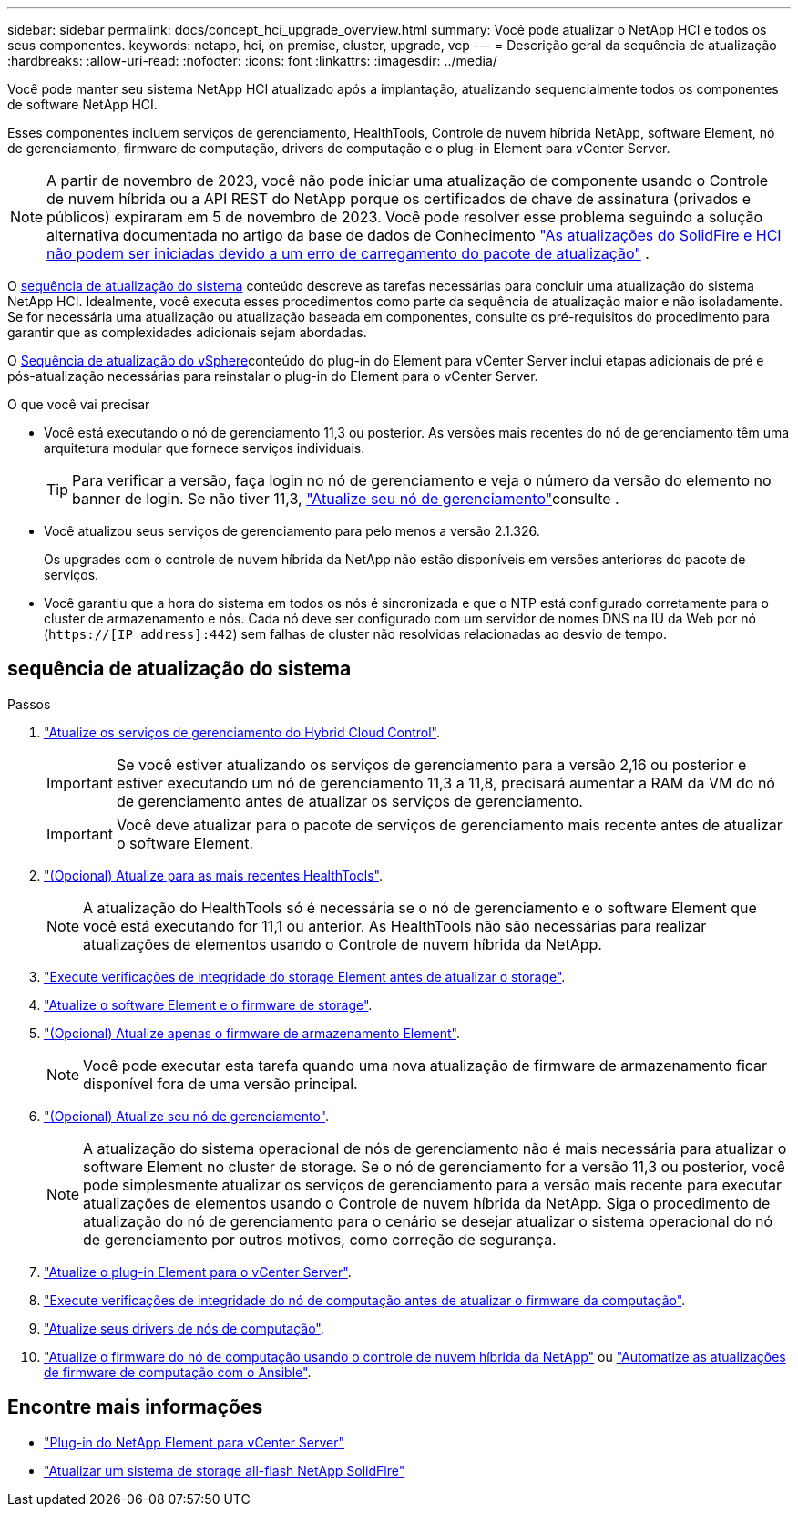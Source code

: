---
sidebar: sidebar 
permalink: docs/concept_hci_upgrade_overview.html 
summary: Você pode atualizar o NetApp HCI e todos os seus componentes. 
keywords: netapp, hci, on premise, cluster, upgrade, vcp 
---
= Descrição geral da sequência de atualização
:hardbreaks:
:allow-uri-read: 
:nofooter: 
:icons: font
:linkattrs: 
:imagesdir: ../media/


[role="lead"]
Você pode manter seu sistema NetApp HCI atualizado após a implantação, atualizando sequencialmente todos os componentes de software NetApp HCI.

Esses componentes incluem serviços de gerenciamento, HealthTools, Controle de nuvem híbrida NetApp, software Element, nó de gerenciamento, firmware de computação, drivers de computação e o plug-in Element para vCenter Server.​


NOTE: A partir de novembro de 2023, você não pode iniciar uma atualização de componente usando o Controle de nuvem híbrida ou a API REST do NetApp porque os certificados de chave de assinatura (privados e públicos) expiraram em 5 de novembro de 2023. Você pode resolver esse problema seguindo a solução alternativa documentada no artigo da base de dados de Conhecimento https://kb.netapp.com/onprem/solidfire/Element_OS/SolidFire_and_HCI_upgrades_unable_to_start_due_to_upgrade_package_upload_error["As atualizações do SolidFire e HCI não podem ser iniciadas devido a um erro de carregamento do pacote de atualização"^] .

O <<sys_upgrade_seq,sequência de atualização do sistema>> conteúdo descreve as tarefas necessárias para concluir uma atualização do sistema NetApp HCI. Idealmente, você executa esses procedimentos como parte da sequência de atualização maior e não isoladamente. Se for necessária uma atualização ou atualização baseada em componentes, consulte os pré-requisitos do procedimento para garantir que as complexidades adicionais sejam abordadas.

O xref:task_hci_upgrade_all_vsphere.adoc[Sequência de atualização do vSphere]conteúdo do plug-in do Element para vCenter Server inclui etapas adicionais de pré e pós-atualização necessárias para reinstalar o plug-in do Element para o vCenter Server.

.O que você vai precisar
* Você está executando o nó de gerenciamento 11,3 ou posterior. As versões mais recentes do nó de gerenciamento têm uma arquitetura modular que fornece serviços individuais.
+

TIP: Para verificar a versão, faça login no nó de gerenciamento e veja o número da versão do elemento no banner de login. Se não tiver 11,3, link:task_hcc_upgrade_management_node.html["Atualize seu nó de gerenciamento"]consulte .

* Você atualizou seus serviços de gerenciamento para pelo menos a versão 2.1.326.
+
Os upgrades com o controle de nuvem híbrida da NetApp não estão disponíveis em versões anteriores do pacote de serviços.

* Você garantiu que a hora do sistema em todos os nós é sincronizada e que o NTP está configurado corretamente para o cluster de armazenamento e nós. Cada nó deve ser configurado com um servidor de nomes DNS na IU da Web por nó (`https://[IP address]:442`) sem falhas de cluster não resolvidas relacionadas ao desvio de tempo.




== [[sys_upgrade_seq]]sequência de atualização do sistema

.Passos
. link:task_hcc_update_management_services.html["Atualize os serviços de gerenciamento do Hybrid Cloud Control"].
+

IMPORTANT: Se você estiver atualizando os serviços de gerenciamento para a versão 2,16 ou posterior e estiver executando um nó de gerenciamento 11,3 a 11,8, precisará aumentar a RAM da VM do nó de gerenciamento antes de atualizar os serviços de gerenciamento.

+

IMPORTANT: Você deve atualizar para o pacote de serviços de gerenciamento mais recente antes de atualizar o software Element.

. link:task_upgrade_element_latest_healthtools.html["(Opcional) Atualize para as mais recentes HealthTools"].
+

NOTE: A atualização do HealthTools só é necessária se o nó de gerenciamento e o software Element que você está executando for 11,1 ou anterior. As HealthTools não são necessárias para realizar atualizações de elementos usando o Controle de nuvem híbrida da NetApp.

. link:task_hcc_upgrade_element_prechecks.html["Execute verificações de integridade do storage Element antes de atualizar o storage"].
. link:task_hcc_upgrade_element_software.html["Atualize o software Element e o firmware de storage"].
. link:task_hcc_upgrade_storage_firmware.html["(Opcional) Atualize apenas o firmware de armazenamento Element"].
+

NOTE: Você pode executar esta tarefa quando uma nova atualização de firmware de armazenamento ficar disponível fora de uma versão principal.

. link:task_hcc_upgrade_management_node.html["(Opcional) Atualize seu nó de gerenciamento"].
+

NOTE: A atualização do sistema operacional de nós de gerenciamento não é mais necessária para atualizar o software Element no cluster de storage. Se o nó de gerenciamento for a versão 11,3 ou posterior, você pode simplesmente atualizar os serviços de gerenciamento para a versão mais recente para executar atualizações de elementos usando o Controle de nuvem híbrida da NetApp. Siga o procedimento de atualização do nó de gerenciamento para o cenário se desejar atualizar o sistema operacional do nó de gerenciamento por outros motivos, como correção de segurança.

. link:task_vcp_upgrade_plugin.html["Atualize o plug-in Element para o vCenter Server"].
. link:task_upgrade_compute_prechecks.html["Execute verificações de integridade do nó de computação antes de atualizar o firmware da computação"].
. link:task_hcc_upgrade_compute_node_drivers.html["Atualize seus drivers de nós de computação"].
. link:task_hcc_upgrade_compute_node_firmware.html["Atualize o firmware do nó de computação usando o controle de nuvem híbrida da NetApp"] ou link:task_hcc_upgrade_compute_firmware_ansible.html["Automatize as atualizações de firmware de computação com o Ansible"].


[discrete]
== Encontre mais informações

* https://docs.netapp.com/us-en/vcp/index.html["Plug-in do NetApp Element para vCenter Server"^]
* https://docs.netapp.com/us-en/element-software/upgrade/concept_element_upgrade_overview.html["Atualizar um sistema de storage all-flash NetApp SolidFire"^]

